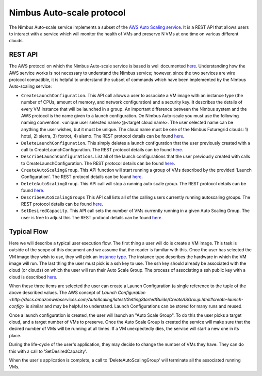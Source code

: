 =========================
Nimbus Auto-scale protocol
=========================

The Nimbus Auto-scale service implements a subset of the
`AWS Auto Scaling service <http://aws.amazon.com/autoscaling/>`_.
It is a REST API that allows users to interact with a service which
will monitor the health of VMs and preserve N VMs at one time on
various different clouds.

REST API
========

The AWS protocol on which the Nimbus Auto-scale service is based is
well documented 
`here <http://docs.amazonwebservices.com/AutoScaling/latest/APIReference/>`_.
Understanding how the AWS service works is not necessary to understand
the Nimbus service; however, since the two services are wire protocol
compatible, it is helpful to understand the subset of commands
which have been implemented by the Nimbus Auto-scaling service:


* ``CreateLaunchConfiguration``. This API call allows a user to
  associate a VM image with an instance type (the number of CPUs,
  amount of memory, and network configuration) and a security
  key.  It describes the details of every VM instance
  that will be launched in a group.  An important difference between
  the Nimbus system and the AWS protocol is the name given to a launch
  configuration.  On Nimbus Auto-scale you must use the following naming convention:
  <unique user selected name>@<target cloud name>.  The 
  user selected name can be anything the user wishes, but it must be 
  unique.  The cloud name must be one of the Nimbus Futuregrid clouds:
  1) hotel, 2) sierra, 3) foxtrot, 4) alamo.
  The REST protocol details 
  can be found `here <http://docs.amazonwebservices.com/AutoScaling/latest/APIReference/API_CreateLaunchConfiguration.html>`_.

* ``DeleteLaunchConfiguration``.  This simply deletes a launch 
  configuration that the user previously created with a call to
  CreateLaunchConfiguration. 
  The REST protocol details
  can be found `here <http://docs.amazonwebservices.com/AutoScaling/latest/APIReference/API_DeleteLaunchConfiguration.html>`_.

* ``DescribeLaunchConfigurations``.  List all of the launch configurations
  that the user previously created with calls to CreateLaunchConfiguration.
  The REST protocol details
  can be found `here <http://docs.amazonwebservices.com/AutoScaling/latest/APIReference/API_DescribeLaunchConfigurations.html>`_.

* ``CreateAutoScalingGroup``.  This API function will start running a group
  of VMs described by the provided 'Launch Configuration'.
  The REST protocol details
  can be found `here <http://docs.amazonwebservices.com/AutoScaling/latest/APIReference/API_CreateAutoScalingGroup.html>`_.

* ``DeleteAutoScalingGroup``.   This API call will stop a running auto scale
  group.
  The REST protocol details
  can be found `here <http://docs.amazonwebservices.com/AutoScaling/latest/APIReference/API_DeleteAutoScalingGroup.html>`_.

* ``DescribeAutoScalingGroups``  This API call lists all of the calling 
  users currently running autoscaling groups.
  The REST protocol details
  can be found `here <http://docs.amazonwebservices.com/AutoScaling/latest/APIReference/API_DescribeAutoScalingGroups.html>`_.

* ``SetDesiredCapacity``.  This API call sets the number of VMs currently
  running in a given Auto Scaling Group.  The user is free to adjust this 
  The REST protocol details
  can be found `here <http://docs.amazonwebservices.com/AutoScaling/latest/APIReference/API_SetDesiredCapacity.html>`_.


Typical Flow
============

Here we will describe a typical user execution flow.  The first thing 
a user will do is create a VM image.  This task is outside of the scope
of this document and we assume that the reader is familiar with this.
Once the user has selected the VM image they wish to use, they will
pick an `instance type <http://aws.amazon.com/ec2/instance-types/>`_.
The instance type describes the hardware in which the VM image
will run.  The last thing the user must pick is a ssh key to use.
The ssh key should already be associated with the cloud (or clouds)
on which the user will run their Auto Scale Group.  The process of 
associating a ssh public key with a cloud is described `here <http://docs.amazonwebservices.com/AWSEC2/latest/UserGuide/generating-a-keypair.html>`_.

When these three items are selected the user can create a Launch
Configuration (a single reference to the tuple of the above described
values.  The AWS concept of `Launch 
Configuration <http://docs.amazonwebservices.com/AutoScaling/latest/GettingStartedGuide/CreateASGroup.html#create-launch-config>` is similar and may   
be helpful to understand.  Launch Configurations can be stored for 
many runs and reused.

Once a launch configuration is created, the user will launch an 
"Auto Scale Group".  To do this the user picks a target cloud, and
a target number of VMs to preserve.  Once the Auto Scale Group is 
created the service will make sure that the desired number of VMs will
be running at all times.  If a VM unexpectedly dies, the service will
start a new one in its place.  

During the life-cycle of the user's application, they may decide to change the
number of VMs they have.  They can do this with a call to 'SetDesiredCapacity'.

When the user's application is complete, a call to 'DeleteAutoScalingGroup'
will terminate all the associated running VMs.



